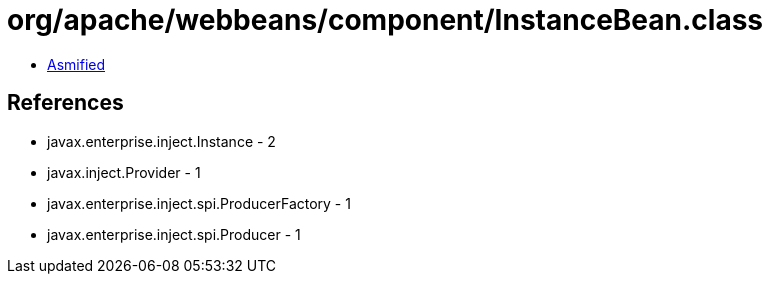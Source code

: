 = org/apache/webbeans/component/InstanceBean.class

 - link:InstanceBean-asmified.java[Asmified]

== References

 - javax.enterprise.inject.Instance - 2
 - javax.inject.Provider - 1
 - javax.enterprise.inject.spi.ProducerFactory - 1
 - javax.enterprise.inject.spi.Producer - 1
